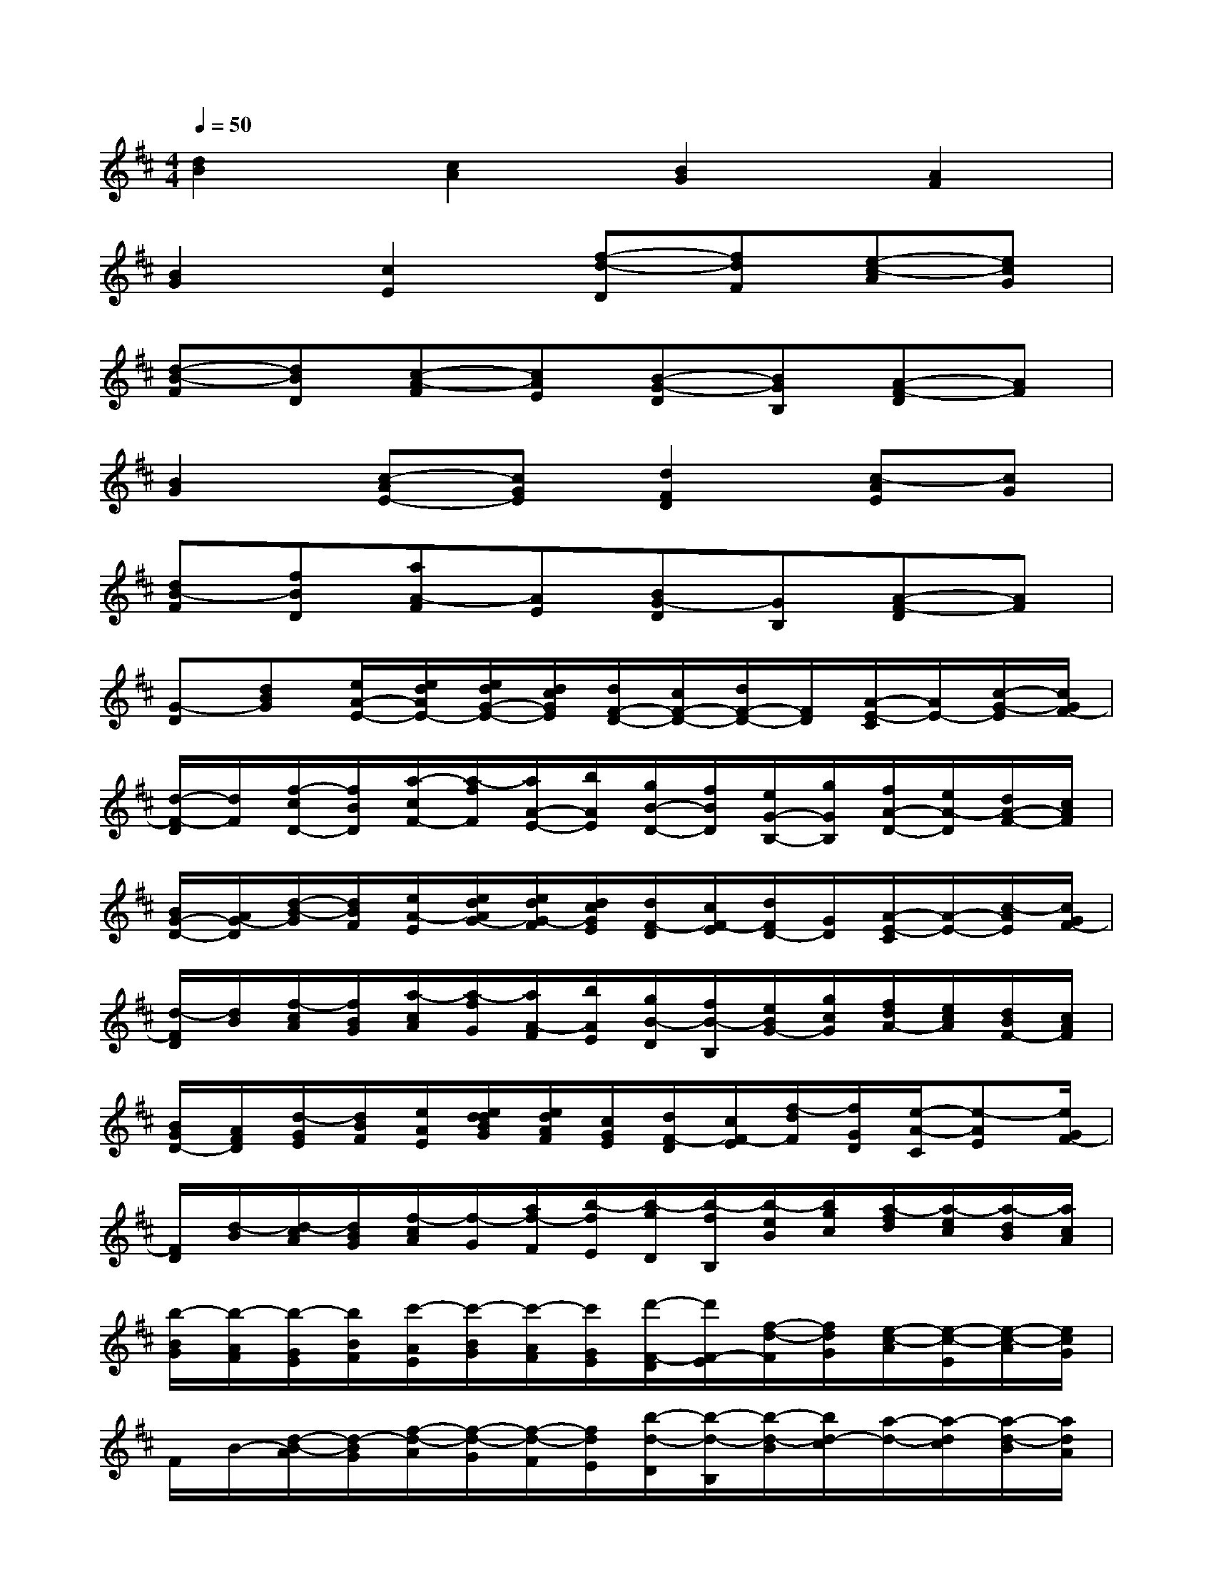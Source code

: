 X:1
T:
M:4/4
L:1/8
Q:1/4=50
K:D%2sharps
V:1
[d2B2][c2A2][B2G2][A2F2]|
[B2G2][c2E2][f-d-D][fdF][e-c-A][ecG]|
[d-B-F][dBD][c-A-F][cAE][B-G-D][BGB,][A-F-D][AF]|
[B2G2][c-AE-][cGE][d2F2D2][c-AE][cG]|
[dB-F][fBD][aA-F][AE][BG-D][GB,][A-F-D][AF]|
[G-D][dBG][e/2A/2-E/2-][e/2d/2A/2E/2-][e/2d/2G/2-E/2-][d/2c/2G/2E/2][d/2F/2-D/2-][c/2F/2-D/2-][d/2F/2-D/2-][F/2D/2][A/2-E/2-C/2][A/2E/2-][c/2-G/2-E/2][c/2G/2F/2-]|
[d/2-F/2-D/2][d/2F/2][f/2-c/2D/2-][f/2B/2D/2][a/2-c/2F/2-][a/2-f/2F/2][a/2A/2-E/2-][b/2A/2E/2][g/2B/2-D/2-][f/2B/2D/2][e/2G/2-B,/2-][g/2G/2B,/2][f/2A/2-D/2-][e/2A/2-D/2][d/2A/2-F/2-][c/2A/2F/2]|
[B/2G/2-D/2-][A/2G/2-D/2][d/2-B/2-G/2][d/2B/2F/2][e/2A/2-E/2][e/2d/2A/2G/2-][e/2d/2G/2-F/2][d/2c/2G/2E/2][d/2F/2-D/2][c/2F/2-E/2][d/2F/2D/2-][G/2D/2][A/2-E/2-C/2][A/2-E/2-][c/2-A/2E/2][c/2G/2F/2-]|
[d/2-F/2D/2][d/2B/2][f/2-c/2A/2][f/2B/2G/2][a/2-c/2A/2][a/2-f/2G/2][a/2A/2-F/2][b/2A/2E/2][g/2B/2-D/2][f/2B/2-B,/2][e/2B/2G/2-][g/2c/2G/2][f/2d/2A/2-][e/2c/2A/2][d/2B/2F/2-][c/2A/2F/2]|
[B/2G/2D/2-][A/2F/2D/2][d/2-G/2E/2][d/2B/2F/2][e/2A/2E/2][e/2d/2d/2B/2G/2][e/2d/2A/2F/2][c/2G/2E/2][d/2F/2-D/2][c/2F/2-E/2][f/2-d/2F/2][f/2G/2D/2][e/2-A/2-C/2][e-AE][e/2G/2F/2-]|
[F/2D/2][d/2-B/2][d/2-c/2A/2][d/2B/2G/2][f/2-c/2A/2][f/2-G/2][a/2f/2-F/2][b/2-f/2E/2][b/2-g/2D/2][b/2-f/2B,/2][b/2-e/2B/2][b/2g/2c/2][a/2-f/2d/2][a/2-e/2c/2][a/2-d/2B/2][a/2c/2A/2]|
[b/2-B/2G/2][b/2-A/2F/2][b/2-G/2E/2][b/2B/2F/2][c'/2-A/2E/2][c'/2-B/2G/2][c'/2-A/2F/2][c'/2G/2E/2][d'/2-F/2-D/2][d'/2F/2-E/2][f/2-d/2-F/2][f/2d/2G/2][e/2-c/2-A/2][e/2-c/2-E/2][e/2-c/2-A/2][e/2c/2G/2]|
F/2B/2-[d/2-B/2-A/2][d/2-B/2G/2][f/2-d/2-A/2][f/2-d/2-G/2][f/2-d/2-F/2][f/2d/2E/2][b/2-d/2-D/2][b/2-d/2-B,/2][b/2-d/2-B/2][b/2d/2-c/2][a/2-d/2-][a/2-d/2c/2][a/2-d/2-B/2][a/2d/2A/2]|
[b/2-d/2-G/2][b/2-d/2F/2][b/2-g/2-E/2][b/2g/2B/2][c'/2-e/2-A/2][c'/2-e/2B/2][c'/2-a/2-A/2][c'/2a/2G/2][d'/2-a/2F/2-][d'/2f/2F/2][a/2g/2f/2-d/2-][f/2d/2][a/2g/2e/2-c/2-][e/2-c/2-B/2A/2][e/2-d/2c/2-][f/2e/2c/2]|
[g/2f/2]d/2[f/2e/2d/2-B/2-][d/2-B/2F/2][f/2-d/2-A/2G/2][f/2-d/2-B/2A/2][f/2-d/2-A/2G/2][f/2d/2G/2F/2][b/2-d/2-A/2G/2][b/2-d/2-B/2][b/2-d/2-A/2G/2][b/2d/2-F/2][a/2-d/2-F/2E/2][a/2-d/2E/2D/2][a/2-d/2-F/2E/2][a/2d/2A/2G/2]|
[b/2-d/2-B/2G/2][b/2-d/2B/2][b/2-g/2-B/2A/2][b/2g/2c/2][c'/2-e/2-A/2][c'/2-e/2-c/2B/2][c'/2-a/2-e/2d/2][c'/2a/2-g/2f/2][d'/2-a/2f/2-][d'/2f/2d/2][a/2g/2f/2-e/2d/2-][f/2e/2d/2][a/2g/2e/2c/2-][d/2c/2-B/2A/2][f/2e/2d/2c/2-][f/2e/2d/2c/2]